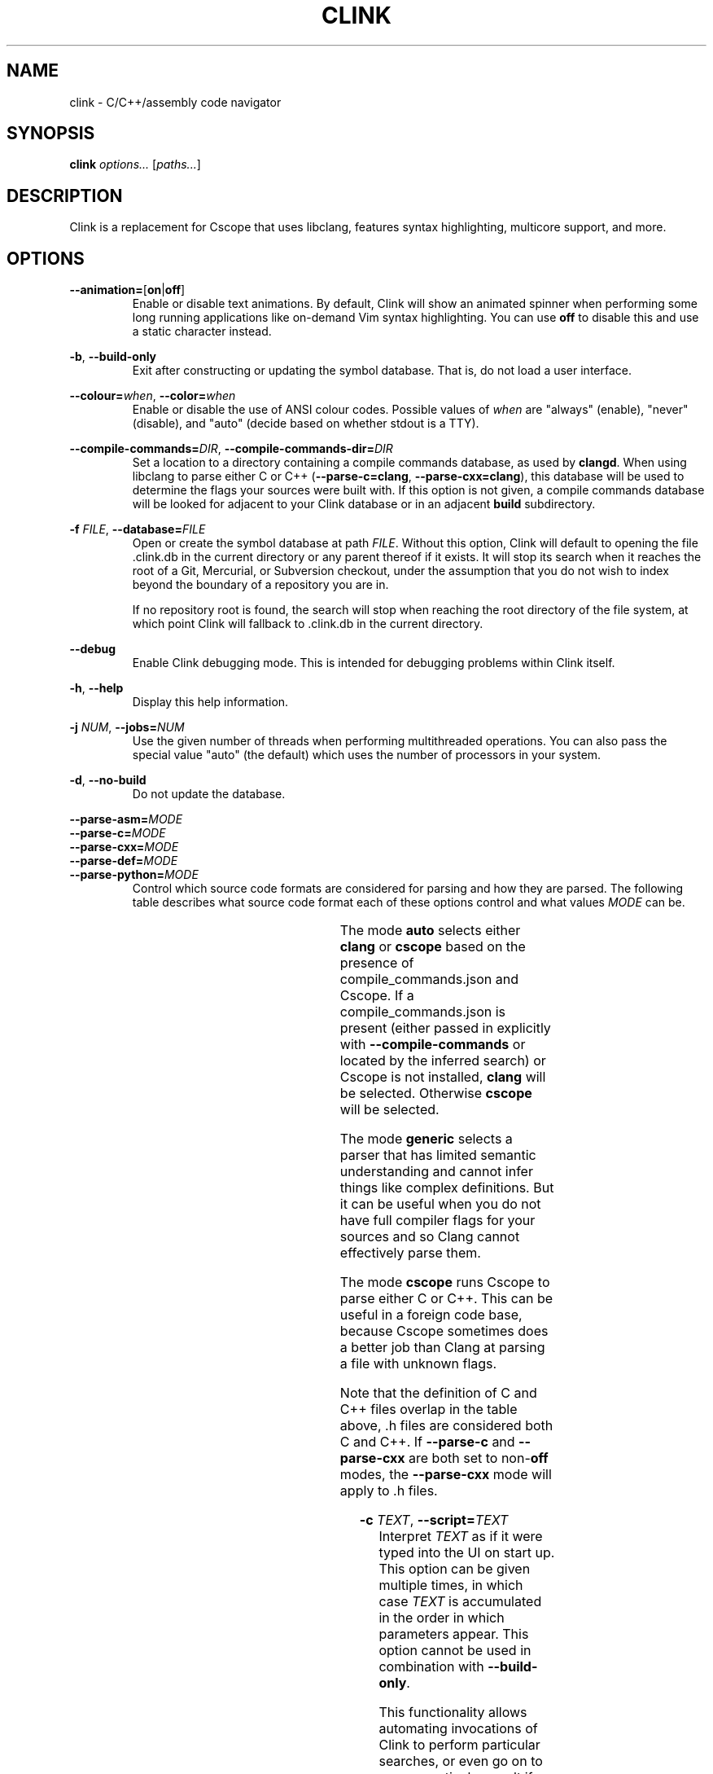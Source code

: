 .TH CLINK 1
.SH NAME
clink \- C/C++/assembly code navigator
.SH SYNOPSIS
.B \fBclink\fR \fIoptions...\fR [\fIpaths...\fR]
.SH DESCRIPTION
Clink is a replacement for Cscope that uses libclang, features syntax
highlighting, multicore support, and more.
.SH OPTIONS
\fB--animation=\fR[\fBon\fR|\fBoff\fR]
.RS
Enable or disable text animations. By default, Clink will show an animated
spinner when performing some long running applications like on-demand Vim syntax
highlighting. You can use \fBoff\fR to disable this and use a static character
instead.
.RE
.PP
\fB-b\fR, \fB--build-only\fR
.RS
Exit after constructing or updating the symbol database. That is, do not load a
user interface.
.RE
.PP
\fB--colour=\fR\fIwhen\fR, \fB--color=\fR\fIwhen\fR
.RS
Enable or disable the use of ANSI colour codes. Possible values of \fIwhen\fR
are "always" (enable), "never" (disable), and "auto" (decide based on whether
stdout is a TTY).
.RE
.PP
\fB--compile-commands=\fR\fIDIR\fR, \fB--compile-commands-dir=\fR\fIDIR\fR
.RS
Set a location to a directory containing a compile commands database, as used by
\fBclangd\fR. When using libclang to parse either C or C++
(\fB--parse-c=clang\fR, \fB--parse-cxx=clang\fR), this database will be used to
determine the flags your sources were built with. If this option is not given,
a compile commands database will be looked for adjacent to your Clink database
or in an adjacent \fBbuild\fR subdirectory.
.RE
.PP
\fB-f\fR \fIFILE\fR, \fB--database=\fR\fIFILE\fR
.RS
Open or create the symbol database at path \fIFILE\fR. Without this option,
Clink will default to opening the file .clink.db in the current directory or any
parent thereof if it exists. It will stop its search when it reaches the root of
a Git, Mercurial, or Subversion checkout, under the assumption that you do not
wish to index beyond the boundary of a repository you are in.
.PP
If no repository root is found, the search will stop when reaching the root
directory of the file system, at which point Clink will fallback to .clink.db in
the current directory.
.RE
.PP
\fB--debug\fR
.RS
Enable Clink debugging mode. This is intended for debugging problems within
Clink itself.
.RE
.PP
\fB-h\fR, \fB--help\fR
.RS
Display this help information.
.RE
.PP
\fB-j\fR \fINUM\fR, \fB--jobs=\fR\fINUM\fR
.RS
Use the given number of threads when performing multithreaded operations. You
can also pass the special value "auto" (the default) which uses the number of
processors in your system.
.RE
.PP
\fB-d\fR, \fB--no-build\fR
.RS
Do not update the database.
.RE
.PP
\fB--parse-asm=\fR\fIMODE\fR
.br
\fB--parse-c=\fR\fIMODE\fR
.br
\fB--parse-cxx=\fR\fIMODE\fR
.br
\fB--parse-def=\fR\fIMODE\fR
.br
\fB--parse-python=\fR\fIMODE\fR
.RS
Control which source code formats are considered for parsing and how they are
parsed. The following table describes what source code format each of these
options control and what values \fIMODE\fR can be.
.PP
.TS
allbox center; l l l l .
option	format	modes	default
=
\fB--parse-asm\fR	assembly code	\fBoff\fR, \fBgeneric\fR	\fBgeneric\fR
\fB--parse-c\fR	C source code (.c, .h files)	\fBauto\fR, \fBoff\fR, \fBclang\fR, \fBcscope\fR, \fBgeneric\fR	\fBauto\fR
\fB--parse-cxx\fR	C++ source code (.c++, .cpp, .cxx, .cc, .h, .hh, .hpp files)	\fBauto\fR, \fBoff\fR, \fBclang\fR, \fBcscope\fR, \fBgeneric\fR	\fBauto\fR
\fB--parse-def\fR	MSVC DEF files	\fBoff\fR, \fBgeneric\fR	\fBgeneric\fR
\fB--parse-python\fR	Python source code	\fBoff\fR, \fBgeneric\fR	\fBgeneric\fR
.TE
.PP
The mode \fBauto\fR selects either \fBclang\fR or \fBcscope\fR based on the
presence of compile_commands.json and Cscope. If a compile_commands.json is
present (either passed in explicitly with \fB--compile-commands\fR or located by
the inferred search) or Cscope is not installed, \fBclang\fR will be selected.
Otherwise \fBcscope\fR will be selected.
.PP
The mode \fBgeneric\fR selects a parser that has limited semantic understanding
and cannot infer things like complex definitions. But it can be useful when you
do not have full compiler flags for your sources and so Clang cannot effectively
parse them.
.PP
The mode \fBcscope\fR runs Cscope to parse either C or C++. This can be useful
in a foreign code base, because Cscope sometimes does a better job than Clang at
parsing a file with unknown flags.
.PP
Note that the definition of C and C++ files overlap in the table above, .h files
are considered both C and C++. If \fB--parse-c\fR and \fB--parse-cxx\fR are both
set to non-\fBoff\fR modes, the \fB--parse-cxx\fR mode will apply to .h files.
.RE
.PP
\fB-c\fR \fITEXT\fR, \fB--script=\fR\fITEXT\fR
.RS
Interpret \fITEXT\fR as if it were typed into the UI on start up. This option
can be given multiple times, in which case \fITEXT\fR is accumulated in the
order in which parameters appear. This option cannot be used in combination with
\fB--build-only\fR.
.PP
This functionality allows automating invocations of Clink to perform particular
searches, or even go on to open a particular result if the result list can be
predicted in advance. The C escape sequences \fB\\b\fR, \fB\\n\fR, \fB\\r\fR,
\fB\\t\fR, \fB\\\\\fR, \fB\\'\fR, and \fB\\"\fR are interpreted as are escaped
sequences for control keys like the arrow keys. So when entering a Clink command
at the terminal, for example, you can pass \fB--script=\fR and press Ctrl+V
followed by the down arrow. On start up, Clink will move down to the second
field.
.RE
.PP
\fB-s\fR \fIMODE\fR, \fB--syntax-highlighting=\fR\fIMODE\fR
.RS
Control when Vim syntax highlighting is performed. \fIMODE\fR can be:
.RS
.IP \[bu] 2
\fBauto\fR Select one of the other two modes below based on how many files need
to be scanned. Currently there is a hard coded limit; if there are 100 or more
files to scan, \fBlazy\fR will be picked. Otherwise \fBeager\fR.
.IP \[bu]
\fBeager\fR Perform highlighting during database construction. This means
building the database will be slower, but once the database is built, searching
it will be faster.
.IP \[bu]
\fBlazy\fR Perform highlighting during searching. This means building the
database will be faster, but searching may take longer as it syntax highlights
the results.
.RE
.PP
The default is \fBauto\fR. Note that if a search needs to perform highlighting,
it saves the results to the database. So future searches that return results in
the same file(s) will be fast.
.PP
This is a per-run setting, not a per-database setting. So, for example it is
possible to pick \fBlazy\fR when first building the database and then use
\fBeager\fR on future runs where only files that have changed (most likely the
ones you are actively working on) will be eagerly highlighted.
.RE
.PP
\fB-V\fR, \fB--version\fR
.RS
Print the current version and exit.
.RE
.SH AUTHOR
All comments, questions and complaints should be directed to Matthew Fernandez
<matthew.fernandez@gmail.com>.
.SH LICENSE
This is free and unencumbered software released into the public domain.

Anyone is free to copy, modify, publish, use, compile, sell, or
distribute this software, either in source code form or as a compiled
binary, for any purpose, commercial or non-commercial, and by any
means.

In jurisdictions that recognize copyright laws, the author or authors
of this software dedicate any and all copyright interest in the
software to the public domain. We make this dedication for the benefit
of the public at large and to the detriment of our heirs and
successors. We intend this dedication to be an overt act of
relinquishment in perpetuity of all present and future rights to this
software under copyright law.

THE SOFTWARE IS PROVIDED "AS IS", WITHOUT WARRANTY OF ANY KIND,
EXPRESS OR IMPLIED, INCLUDING BUT NOT LIMITED TO THE WARRANTIES OF
MERCHANTABILITY, FITNESS FOR A PARTICULAR PURPOSE AND NONINFRINGEMENT.
IN NO EVENT SHALL THE AUTHORS BE LIABLE FOR ANY CLAIM, DAMAGES OR
OTHER LIABILITY, WHETHER IN AN ACTION OF CONTRACT, TORT OR OTHERWISE,
ARISING FROM, OUT OF OR IN CONNECTION WITH THE SOFTWARE OR THE USE OR
OTHER DEALINGS IN THE SOFTWARE.

For more information, please refer to <http://unlicense.org>
